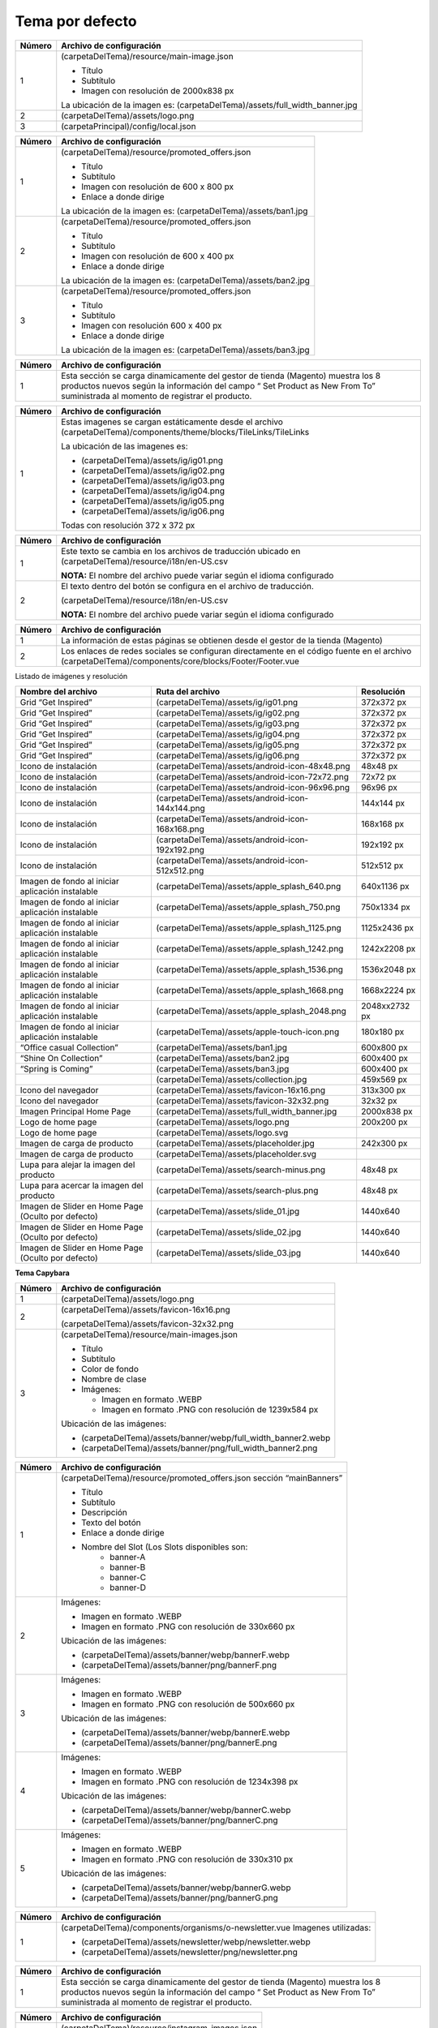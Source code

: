 .. |image0| image:: resources/1.png
   :width: 6.5in
   :height: 3.97222in
.. |image1| image:: resources/2.png
   :width: 6.5in
   :height: 4.16667in
.. |image2| image:: resources/3.png
   :width: 6.5in
   :height: 4.04167in
.. |image3| image:: resources/4.png
   :width: 6.5in
   :height: 3.84722in
.. |image4| image:: resources/5.png
   :width: 6.5in
   :height: 0.48611in
.. |image5| image:: resources/6.png
   :width: 6.5in
   :height: 1.34722in
.. |image6| image:: resources/7.png
   :width: 6.5in
   :height: 3.125in
.. |image7| image:: resources/8.png
   :width: 6.5in
   :height: 4.55556in
.. |image8| image:: resources/9.png
   :width: 6.5in
   :height: 1.56944in
.. |image9| image:: resources/10.png
   :width: 6.5in
   :height: 3.59722in
.. |image10| image:: resources/11.png
   :width: 6.5in
   :height: 4.45833in
.. |image11| image:: resources/12.png
   :width: 6.5in
   :height: 1.25in

.. _documento/E-commerce:

**Tema por defecto**
====================

|image0|

+-----------------------------------+----------------------------------------------+
| **Número**                        | **Archivo de configuración**                 |
+===================================+==============================================+
| 1                                 | (carpetaDelTema)/resource/main-image.json    |
|                                   |                                              |
|                                   | -  Título                                    |
|                                   | -  Subtítulo                                 |
|                                   | -  Imagen con resolución de 2000x838 px      |
|                                   |                                              |
|                                   | La ubicación de la imagen es:                |
|                                   | (carpetaDelTema)/assets/full_width_banner.jpg|
+-----------------------------------+----------------------------------------------+
| 2                                 | (carpetaDelTema)/assets/logo.png             |
+-----------------------------------+----------------------------------------------+
| 3                                 | (carpetaPrincipal)/config/local.json         |
+-----------------------------------+----------------------------------------------+

|image1|

+------------+----------------------------------------------------------------+
| **Número** | **Archivo de configuración**                                   |
+============+================================================================+
| 1          | (carpetaDelTema)/resource/promoted_offers.json                 |
|            |                                                                |
|            | -  Título                                                      |
|            | -  Subtítulo                                                   |
|            | -  Imagen con resolución de 600 x 800 px                       |
|            | -  Enlace a donde dirige                                       |
|            |                                                                |
|            | La ubicación de la imagen es: (carpetaDelTema)/assets/ban1.jpg |
+------------+----------------------------------------------------------------+
| 2          | (carpetaDelTema)/resource/promoted_offers.json                 |
|            |                                                                |
|            | -  Título                                                      |
|            | -  Subtítulo                                                   |
|            | -  Imagen con resolución de 600 x 400 px                       |
|            | -  Enlace a donde dirige                                       |
|            |                                                                |
|            | La ubicación de la imagen es: (carpetaDelTema)/assets/ban2.jpg |
+------------+----------------------------------------------------------------+
| 3          | (carpetaDelTema)/resource/promoted_offers.json                 |
|            |                                                                |
|            | -  Título                                                      |
|            | -  Subtítulo                                                   |
|            | -  Imagen con resolución 600 x 400 px                          |
|            | -  Enlace a donde dirige                                       |
|            |                                                                |
|            | La ubicación de la imagen es: (carpetaDelTema)/assets/ban3.jpg |
+------------+----------------------------------------------------------------+

|image2|

+-----------------------------------+-----------------------------------+
| **Número**                        | **Archivo de configuración**      |
+===================================+===================================+
| 1                                 | Esta sección se carga             |
|                                   | dinamicamente del gestor de       |
|                                   | tienda (Magento) muestra los 8    |
|                                   | productos nuevos según la         |
|                                   | información del campo “ Set       |
|                                   | Product as New From To”           |
|                                   | suministrada al momento de        |
|                                   | registrar el producto.            |
+-----------------------------------+-----------------------------------+

|image3|

+-----------------------------------+--------------------------------------------------------------+
| **Número**                        | **Archivo de configuración**                                 |
+===================================+==============================================================+
| 1                                 | Estas imagenes se cargan                                     |
|                                   | estáticamente desde el archivo                               |
|                                   | (carpetaDelTema)/components/theme/blocks/TileLinks/TileLinks |
|                                   |                                                              |
|                                   | La ubicación de las imagenes es:                             |
|                                   |                                                              |
|                                   | -  (carpetaDelTema)/assets/ig/ig01.png                       |
|                                   | -  (carpetaDelTema)/assets/ig/ig02.png                       |
|                                   | -  (carpetaDelTema)/assets/ig/ig03.png                       |
|                                   | -  (carpetaDelTema)/assets/ig/ig04.png                       |
|                                   | -  (carpetaDelTema)/assets/ig/ig05.png                       |
|                                   | -  (carpetaDelTema)/assets/ig/ig06.png                       |
|                                   |                                                              |
|                                   | Todas con resolución 372 x 372 px                            |
+-----------------------------------+--------------------------------------------------------------+

|image4|

+-----------------------------------+------------------------------------------+
| **Número**                        | **Archivo de configuración**             |
+===================================+==========================================+
| 1                                 | Este texto se cambia en los              |
|                                   | archivos de traducción ubicado en        |
|                                   | (carpetaDelTema)/resource/i18n/en-US.csv |
|                                   |                                          |
|                                   | **NOTA:** El nombre del archivo          |
|                                   | puede variar según el idioma             |
|                                   | configurado                              |
+-----------------------------------+------------------------------------------+
| 2                                 | El texto dentro del botón se             |
|                                   | configura en el archivo de               |
|                                   | traducción.                              |
|                                   |                                          |
|                                   | (carpetaDelTema)/resource/i18n/en-US.csv |
|                                   |                                          |
|                                   | **NOTA:** El nombre del archivo          |
|                                   | puede variar según el idioma             |
|                                   | configurado                              |
+-----------------------------------+------------------------------------------+

|image5|

+-----------------------------------+-----------------------------------------------------------+
| **Número**                        | **Archivo de configuración**                              |
+===================================+===========================================================+
| 1                                 | La información de estas páginas                           |
|                                   | se obtienen desde el gestor de la                         |
|                                   | tienda (Magento)                                          |
+-----------------------------------+-----------------------------------------------------------+
| 2                                 | Los enlaces de redes sociales se                          |
|                                   | configuran directamente en el                             |
|                                   | código fuente en el archivo                               |
|                                   | (carpetaDelTema)/components/core/blocks/Footer/Footer.vue |
+-----------------------------------+-----------------------------------------------------------+

Listado de imágenes y resolución

+-----------------------+--------------------------------------------------+-----------------------+
| **Nombre del archivo**| **Ruta del archivo**                             | **Resolución**        |
+=======================+==================================================+=======================+
| Grid “Get Inspired”   | (carpetaDelTema)/assets/ig/ig01.png              | 372x372 px            |
+-----------------------+--------------------------------------------------+-----------------------+
| Grid “Get Inspired”   | (carpetaDelTema)/assets/ig/ig02.png              | 372x372 px            |
+-----------------------+--------------------------------------------------+-----------------------+
| Grid “Get Inspired”   | (carpetaDelTema)/assets/ig/ig03.png              | 372x372 px            |
+-----------------------+--------------------------------------------------+-----------------------+
| Grid “Get Inspired”   | (carpetaDelTema)/assets/ig/ig04.png              | 372x372 px            |
+-----------------------+--------------------------------------------------+-----------------------+
| Grid “Get Inspired”   | (carpetaDelTema)/assets/ig/ig05.png              | 372x372 px            |
+-----------------------+--------------------------------------------------+-----------------------+
| Grid “Get Inspired”   | (carpetaDelTema)/assets/ig/ig06.png              | 372x372 px            |
+-----------------------+--------------------------------------------------+-----------------------+
| Icono de instalación  | (carpetaDelTema)/assets/android-icon-48x48.png   | 48x48 px              |
+-----------------------+--------------------------------------------------+-----------------------+
| Icono de instalación  | (carpetaDelTema)/assets/android-icon-72x72.png   | 72x72 px              |
+-----------------------+--------------------------------------------------+-----------------------+
| Icono de instalación  | (carpetaDelTema)/assets/android-icon-96x96.png   | 96x96 px              |
+-----------------------+--------------------------------------------------+-----------------------+
| Icono de instalación  | (carpetaDelTema)/assets/android-icon-144x144.png | 144x144 px            |
+-----------------------+--------------------------------------------------+-----------------------+
| Icono de instalación  | (carpetaDelTema)/assets/android-icon-168x168.png | 168x168 px            |
+-----------------------+--------------------------------------------------+-----------------------+
| Icono de instalación  | (carpetaDelTema)/assets/android-icon-192x192.png | 192x192 px            |
+-----------------------+--------------------------------------------------+-----------------------+
| Icono de instalación  | (carpetaDelTema)/assets/android-icon-512x512.png | 512x512 px            |
+-----------------------+--------------------------------------------------+-----------------------+
| Imagen de fondo al    | (carpetaDelTema)/assets/apple_splash_640.png     | 640x1136 px           |
| iniciar aplicación    |                                                  |                       |
| instalable            |                                                  |                       |
+-----------------------+--------------------------------------------------+-----------------------+
| Imagen de fondo al    | (carpetaDelTema)/assets/apple_splash_750.png     | 750x1334 px           |
| iniciar aplicación    |                                                  |                       |
| instalable            |                                                  |                       |
+-----------------------+--------------------------------------------------+-----------------------+
| Imagen de fondo al    | (carpetaDelTema)/assets/apple_splash_1125.png    | 1125x2436 px          |
| iniciar aplicación    |                                                  |                       |
| instalable            |                                                  |                       |
+-----------------------+--------------------------------------------------+-----------------------+
| Imagen de fondo al    | (carpetaDelTema)/assets/apple_splash_1242.png    | 1242x2208 px          |
| iniciar aplicación    |                                                  |                       |
| instalable            |                                                  |                       |
+-----------------------+--------------------------------------------------+-----------------------+
| Imagen de fondo al    | (carpetaDelTema)/assets/apple_splash_1536.png    | 1536x2048 px          |
| iniciar aplicación    |                                                  |                       |
| instalable            |                                                  |                       |
+-----------------------+--------------------------------------------------+-----------------------+
| Imagen de fondo al    | (carpetaDelTema)/assets/apple_splash_1668.png    | 1668x2224 px          |
| iniciar aplicación    |                                                  |                       |
| instalable            |                                                  |                       |
+-----------------------+--------------------------------------------------+-----------------------+
| Imagen de fondo al    | (carpetaDelTema)/assets/apple_splash_2048.png    | 2048xx2732 px         |
| iniciar aplicación    |                                                  |                       |
| instalable            |                                                  |                       |
+-----------------------+--------------------------------------------------+-----------------------+
| Imagen de fondo al    | (carpetaDelTema)/assets/apple-touch-icon.png     | 180x180 px            |
| iniciar aplicación    |                                                  |                       |
| instalable            |                                                  |                       |
+-----------------------+--------------------------------------------------+-----------------------+
| “Office casual        | (carpetaDelTema)/assets/ban1.jpg                 | 600x800 px            |
| Collection”           |                                                  |                       |
+-----------------------+--------------------------------------------------+-----------------------+
| “Shine On Collection” | (carpetaDelTema)/assets/ban2.jpg                 | 600x400 px            |
|                       |                                                  |                       |
+-----------------------+--------------------------------------------------+-----------------------+
| “Spring is Coming”    | (carpetaDelTema)/assets/ban3.jpg                 | 600x400 px            |
|                       |                                                  |                       |
+-----------------------+--------------------------------------------------+-----------------------+
|                       | (carpetaDelTema)/assets/collection.jpg           | 459x569 px            |
|                       |                                                  |                       |
+-----------------------+--------------------------------------------------+-----------------------+
| Icono del navegador   | (carpetaDelTema)/assets/favicon-16x16.png        | 313x300 px            |
|                       |                                                  |                       |
+-----------------------+--------------------------------------------------+-----------------------+
| Icono del navegador   | (carpetaDelTema)/assets/favicon-32x32.png        | 32x32 px              |
|                       |                                                  |                       |
+-----------------------+--------------------------------------------------+-----------------------+
| Imagen Principal Home | (carpetaDelTema)/assets/full_width_banner.jpg    | 2000x838 px           |
| Page                  |                                                  |                       |
|                       |                                                  |                       |
+-----------------------+--------------------------------------------------+-----------------------+
| Logo de home page     | (carpetaDelTema)/assets/logo.png                 | 200x200 px            |
|                       |                                                  |                       |
+-----------------------+--------------------------------------------------+-----------------------+
| Logo de home page     | (carpetaDelTema)/assets/logo.svg                 |                       |
|                       |                                                  |                       |
+-----------------------+--------------------------------------------------+-----------------------+
| Imagen de carga de    | (carpetaDelTema)/assets/placeholder.jpg          | 242x300 px            |
| producto              |                                                  |                       |
+-----------------------+--------------------------------------------------+-----------------------+
| Imagen de carga de    | (carpetaDelTema)/assets/placeholder.svg          |                       |
| producto              |                                                  |                       |
+-----------------------+--------------------------------------------------+-----------------------+
| Lupa para alejar la   | (carpetaDelTema)/assets/search-minus.png         | 48x48 px              |
| imagen del producto   |                                                  |                       |
+-----------------------+--------------------------------------------------+-----------------------+
| Lupa para acercar la  | (carpetaDelTema)/assets/search-plus.png          | 48x48 px              |
| imagen del producto   |                                                  |                       |
+-----------------------+--------------------------------------------------+-----------------------+
| Imagen de Slider en   | (carpetaDelTema)/assets/slide_01.jpg             | 1440x640              |
| Home Page (Oculto por |                                                  |                       |
| defecto)              |                                                  |                       |
+-----------------------+--------------------------------------------------+-----------------------+
| Imagen de Slider en   | (carpetaDelTema)/assets/slide_02.jpg             | 1440x640              |
| Home Page (Oculto por |                                                  |                       |
| defecto)              |                                                  |                       |
+-----------------------+--------------------------------------------------+-----------------------+
| Imagen de Slider en   | (carpetaDelTema)/assets/slide_03.jpg             | 1440x640              |
| Home Page (Oculto por |                                                  |                       |
| defecto)              |                                                  |                       |
+-----------------------+--------------------------------------------------+-----------------------+

**Tema Capybara**

|image6|

+------------+----------------------------------------------------------------+
| **Número** | **Archivo de configuración**                                   |
+============+================================================================+
| 1          | (carpetaDelTema)/assets/logo.png                               |
+------------+----------------------------------------------------------------+
| 2          | (carpetaDelTema)/assets/favicon-16x16.png                      |
|            |                                                                |
|            | (carpetaDelTema)/assets/favicon-32x32.png                      |
+------------+----------------------------------------------------------------+
| 3          | (carpetaDelTema)/resource/main-images.json                     |
|            |                                                                |
|            | -  Título                                                      |
|            | -  Subtítulo                                                   |
|            | -  Color de fondo                                              |
|            | -  Nombre de clase                                             |
|            | -  Imágenes:                                                   |
|            |                                                                |
|            |    -  Imagen en formato .WEBP                                  |
|            |    -  Imagen en formato .PNG con resolución de 1239x584 px     |
|            |                                                                |
|            | Ubicación de las imágenes:                                     |
|            |                                                                |
|            | -  (carpetaDelTema)/assets/banner/webp/full_width_banner2.webp |
|            | -  (carpetaDelTema)/assets/banner/png/full_width_banner2.png   |
+------------+----------------------------------------------------------------+

|image7|

+-----------------------------------+--------------------------------------------------------+
| **Número**                        | **Archivo de configuración**                           |
+===================================+========================================================+
| 1                                 | (carpetaDelTema)/resource/promoted_offers.json         |
|                                   | sección “mainBanners”                                  |
|                                   |                                                        |
|                                   | -  Título                                              |
|                                   | -  Subtítulo                                           |
|                                   | -  Descripción                                         |
|                                   | -  Texto del botón                                     |
|                                   | -  Enlace a donde dirige                               |
|                                   | -  Nombre del Slot (Los Slots disponibles son:         |
|                                   |       -  banner-A                                      |
|                                   |       -  banner-B                                      |
|                                   |       -  banner-C                                      |
|                                   |       -  banner-D                                      |
+-----------------------------------+--------------------------------------------------------+
| 2                                 | Imágenes:                                              |
|                                   |                                                        |
|                                   | -  Imagen en formato .WEBP                             |
|                                   | -  Imagen en formato .PNG con resolución de 330x660 px |
|                                   |                                                        |
|                                   | Ubicación de las imágenes:                             |
|                                   |                                                        |
|                                   | -  (carpetaDelTema)/assets/banner/webp/bannerF.webp    |
|                                   | -  (carpetaDelTema)/assets/banner/png/bannerF.png      |
+-----------------------------------+--------------------------------------------------------+
| 3                                 | Imágenes:                                              |
|                                   |                                                        |
|                                   | -  Imagen en formato .WEBP                             |
|                                   | -  Imagen en formato .PNG con resolución de 500x660 px |
|                                   |                                                        |
|                                   | Ubicación de las imágenes:                             |
|                                   |                                                        |
|                                   | -  (carpetaDelTema)/assets/banner/webp/bannerE.webp    |
|                                   | -  (carpetaDelTema)/assets/banner/png/bannerE.png      |
+-----------------------------------+--------------------------------------------------------+
| 4                                 | Imágenes:                                              |
|                                   |                                                        |
|                                   | -  Imagen en formato .WEBP                             |
|                                   | -  Imagen en formato .PNG con resolución de 1234x398 px|
|                                   |                                                        |
|                                   | Ubicación de las imágenes:                             |
|                                   |                                                        |
|                                   | -  (carpetaDelTema)/assets/banner/webp/bannerC.webp    |
|                                   | -  (carpetaDelTema)/assets/banner/png/bannerC.png      |
+-----------------------------------+--------------------------------------------------------+
| 5                                 | Imágenes:                                              |
|                                   |                                                        |
|                                   | -  Imagen en formato .WEBP                             |
|                                   | -  Imagen en formato .PNG con resolución de 330x310 px |
|                                   |                                                        |
|                                   | Ubicación de las imágenes:                             |
|                                   |                                                        |
|                                   | -  (carpetaDelTema)/assets/banner/webp/bannerG.webp    |
|                                   | -  (carpetaDelTema)/assets/banner/png/bannerG.png      |
+-----------------------------------+--------------------------------------------------------+

|image8|

+------------+------------------------------------------------------------+
| **Número** | **Archivo de configuración**                               |
+============+============================================================+
| 1          | (carpetaDelTema)/components/organisms/o-newsletter.vue     |
|            | Imagenes utilizadas:                                       |
|            |                                                            |
|            | -  (carpetaDelTema)/assets/newsletter/webp/newsletter.webp |
|            | -  (carpetaDelTema)/assets/newsletter/png/newsletter.png   |
+------------+------------------------------------------------------------+

|image9|

+-----------------------------------+-----------------------------------+
| **Número**                        | **Archivo de configuración**      |
+===================================+===================================+
| 1                                 | Esta sección se carga             |
|                                   | dinamicamente del gestor de       |
|                                   | tienda (Magento) muestra los 8    |
|                                   | productos nuevos según la         |
|                                   | información del campo “ Set       |
|                                   | Product as New From To”           |
|                                   | suministrada al momento de        |
|                                   | registrar el producto.            |
+-----------------------------------+-----------------------------------+

|image10|

+------------+-------------------------------------------------+
| **Número** | **Archivo de configuración**                    |
+============+=================================================+
| 1          | (carpetaDelTema)/resource/instagram-images.json |
|            |                                                 |
|            | Imagenes utilizadas en formato WEBP:            |
|            |                                                 |
|            | -  (carpetaDelTema)/assets/ig/webp/ig01.webp    |
|            | -  (carpetaDelTema)/assets/ig/webp/ig02.webp    |
|            | -  (carpetaDelTema)/assets/ig/webp/ig03.webp    |
|            | -  (carpetaDelTema)/assets/ig/webp/ig04.webp    |
|            | -  (carpetaDelTema)/assets/ig/webp/ig05.webp    |
|            | -  (carpetaDelTema)/assets/ig/webp/ig06.webp    |
|            |                                                 |
|            | Imagenes utilizadas en formato JPG:             |
|            |                                                 |
|            | -  (carpetaDelTema)/assets/ig/jpg/ig01.jpg      |
|            | -  (carpetaDelTema)/assets/ig/jpg/ig02.jpg      |
|            | -  (carpetaDelTema)/assets/ig/jpg/ig03.jpg      |
|            | -  (carpetaDelTema)/assets/ig/jpg/ig04.jpg      |
|            | -  (carpetaDelTema)/assets/ig/jpg/ig05.jpg      |
|            | -  (carpetaDelTema)/assets/ig/jpg/ig06.jpg      |
+------------+-------------------------------------------------+

|image11|

+-----------------------------------+----------------------------------------------------+
| **Número**                        | **Archivo de configuración**                       |
+===================================+====================================================+
| 1                                 | La información de estas páginas                    |
|                                   | se obtienen desde el gestor de la                  |
|                                   | tienda (Magento)                                   |
+-----------------------------------+----------------------------------------------------+
| 2                                 | Los enlaces de redes sociales se                   |
|                                   | configuran directamente en el                      |
|                                   | código fuente en el archivo                        |
|                                   | (carpetaDelTema)/components/organisms/o-footer.vue |
+-----------------------------------+----------------------------------------------------+


+-----------------------------------+---------------------------------------------+
| **Imagen en la aplicación**       | **Ruta de imagen en directorio**            |
+===================================+=============================================+
| Logo de home page                 | /assets/logo.png                            |
+-----------------------------------+---------------------------------------------+
| Slider principal                  | /assets/banner/webp/full_width_banner.webp  |
|                                   | | &                                         |
|                                   | | /assets/banner/png/full_width_banner.png  |
+-----------------------------------+---------------------------------------------+
| Cocktail Party                    | /assets/banner/webp/bannerF.webp            |
+-----------------------------------+---------------------------------------------+
| Linen Dresses                     | /assets/banner/webp/bannerE.webp            |
+-----------------------------------+---------------------------------------------+
| THE OFFICE LIFE                   | /assets/banner/webp/bannerC.webp            |
+-----------------------------------+---------------------------------------------+
| ECO SANDALS                       | /assets/banner/webp/bannerK.webp            |
+-----------------------------------+---------------------------------------------+
| newsletter Image                  | /assets/newsletter/webp/newsletter.webp     |
+-----------------------------------+---------------------------------------------+
| Banner Grid                       | /assets/ig/webp/ig01.webp                   |
|                                   | /assets/ig/webp/ig02.webp                   |
|                                   | /assets/ig/webp/ig03.webp                   |
|                                   | /assets/ig/webp/ig04.webp                   |
|                                   | /assets/ig/webp/ig05.webp                   |
|                                   | /assets/ig/webp/ig06.webp                   |
+-----------------------------------+---------------------------------------------+
| Menu expansible de Categorias     | /assets/banner/webp/bannerSandals-full.webp |
|                                   | /assets/banner/webp/bannerBeachBag-full.webp|
+-----------------------------------+---------------------------------------------+
| Nombre de la empresa              | /config/local.json en la sección “seo”      |
+-----------------------------------+---------------------------------------------+
